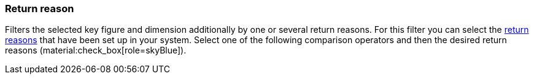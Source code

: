 === Return reason

Filters the selected key figure and dimension additionally by one or several return reasons.
For this filter you can select the xref:orders:managing-orders.adoc#400[return reasons] that have been set up in your system.
Select one of the following comparison operators and then the desired return reasons (material:check_box[role=skyBlue]).
